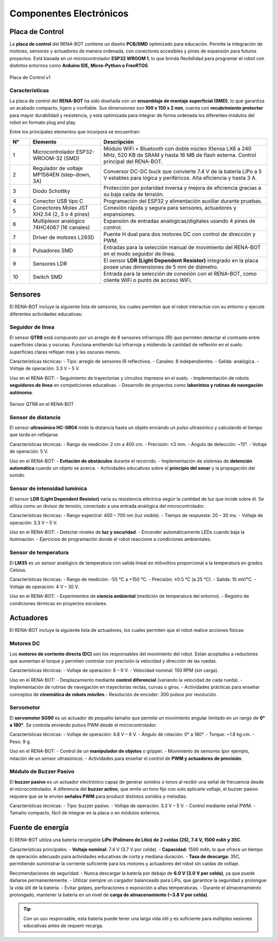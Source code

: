 Componentes Electrónicos
========================

Placa de Control
----------------

La **placa de control** del RENA-BOT contiene un diseño **PCB/SMD** optimizado para educación.  
Permite la integración de motores, sensores y actuadores de manera ordenada, con conectores accesibles y pines de expansión para futuros proyectos.  
Está basada en un microcontrolador **ESP32 WROOM 1**, lo que brinda flexibilidad para programar el robot con distintos entornos como **Arduino IDE, Micro-Python o FreeRTOS**.  


.. figure:: ./img/placa_control.jpg
   :alt: modelorobot
   :align: center
   :width: 400px

   Placa de Control v1


Características
~~~~~~~~~~~~~~~

La placa de control del **RENA-BOT** ha sido diseñada con un **ensamblaje de montaje superficial (SMD)**, lo que garantiza un acabado compacto, ligero y confiable.  
Sus dimensiones son **100 x 150 x 2 mm**, cuenta con **recubrimiento protector** para mayor durabilidad y resistencia, y está optimizada para integrar de forma ordenada los diferentes módulos del robot en formato
plug and play.  

Entre los principales elementos que incorpora se encuentran: 

.. list-table::
   :header-rows: 1
   :widths: 8 28 66
   :class: fit-table

   * - N°
     - Elemento
     - Descripción
   * - 1
     - Microcontrolador ESP32-WROOM-32 (SMD)
     - Módulo WiFi + Bluetooth con doble núcleo Xtensa LX6 a 240 MHz, 520 KB de SRAM y hasta 16 MB de flash externa. Control principal del RENA-BOT.
   * - 2
     - Regulador de voltaje MP1584EN (step-down, 3A)
     - Conversor DC-DC buck que convierte 7.4 V de la batería LiPo a 5 V estables para lógica y periféricos. Alta eficiencia y hasta 3 A.
   * - 3
     - Diodo Schottky
     - Protección por polaridad inversa y mejora de eficiencia gracias a su baja caída de tensión.
   * - 4
     - Conector USB tipo C
     - Programación del ESP32 y alimentación auxiliar durante pruebas.
   * - 5
     - Conectores Molex JST XH2.54 (2, 3 o 4 pines)
     - Conexión rápida y segura para sensores, actuadores y expansiones.
   * - 6
     - Multiplexor analógico 74HC4067 (16 canales)
     - Expansión de entradas analógicas/digitales usando 4 pines de control.
   * - 7
     - Driver de motores L293D
     - Puente H dual para dos motores DC con control de dirección y PWM.
   * - 8
     - Pulsadores SMD
     - Entradas para la selección manual de movimiento del RENA-BOT en el modo seguidor de línea.
   * - 9
     - Sensores LDR 
     - El sensor **LDR (Light Dependent Resistor)** integrado en la placa posee unas dimensiones de 5 mm de diámetro.
   * - 10
     - Switch SMD 
     - Entrada para la selección de conexión con el RENA-BOT, como cliente WiFi o punto de acceso WiFi.

Sensores
--------

El RENA-BOT incluye la siguiente lista de sensores, los cuales permiten que el robot interactúe con su entorno y ejecute diferentes actividades educativas:  

Seguidor de línea
~~~~~~~~~~~~~~~~~

El sensor **QTR8** está compuesto por un arreglo de 8 sensores infrarrojos (IR) que permiten detectar el contraste entre superficies claras y oscuras.  
Funciona emitiendo luz infrarroja y midiendo la cantidad de reflexión en el suelo: superficies claras reflejan más y las oscuras menos.  

Características técnicas:  
- Tipo: arreglo de sensores IR reflectivos.  
- Canales: 8 independientes.  
- Salida: analógica. 
- Voltaje de operación: 3.3 V – 5 V.  

Uso en el RENA-BOT:  
- Seguimiento de trayectorias y circuitos impresos en el suelo.  
- Implementación de robots **seguidores de línea** en competiciones educativas.  
- Desarrollo de proyectos como **laberintos y rutinas de navegación autónoma**.  

.. figure:: ./img/sensor_qtr8.jpg
   :alt: sensor_qtr8
   :align: center
   :width: 400px

   Sensor QTR8 en el RENA-BOT

Sensor de distancia
~~~~~~~~~~~~~~~~~~~

El sensor **ultrasónico HC-SR04** mide la distancia hasta un objeto enviando un pulso ultrasónico y calculando el tiempo que tarda en reflejarse.  

Características técnicas:  
- Rango de medición: 2 cm a 400 cm.  
- Precisión: ±3 mm.  
- Ángulo de detección: ~15°.  
- Voltaje de operación: 5 V.  

Uso en el RENA-BOT:  
- **Evitación de obstáculos** durante el recorrido.  
- Implementación de sistemas de **detención automática** cuando un objeto se acerca.  
- Actividades educativas sobre el **principio del sonar** y la propagación del sonido.  

Sensor de intensidad lumínica
~~~~~~~~~~~~~~~~~~~~~~~~~~~~~

El sensor **LDR (Light Dependent Resistor)** varía su resistencia eléctrica según la cantidad de luz que incide sobre él.  
Se utiliza como un divisor de tensión, conectado a una entrada analógica del microcontrolador.  

Características técnicas:  
- Rango espectral: 400 – 700 nm (luz visible).  
- Tiempo de respuesta: 20 – 30 ms.  
- Voltaje de operación: 3.3 V – 5 V.  

Uso en el RENA-BOT:  
- Detectar niveles de **luz y oscuridad**.  
- Encender automáticamente LEDs cuando baja la iluminación.  
- Ejercicios de programación donde el robot reaccione a condiciones ambientales.  

Sensor de temperatura
~~~~~~~~~~~~~~~~~~~~~

El **LM35** es un sensor analógico de temperatura con salida lineal en milivoltios proporcional a la temperatura en grados Celsius.  

Características técnicas:  
- Rango de medición: -55 °C a +150 °C.  
- Precisión: ±0.5 °C (a 25 °C).  
- Salida: 10 mV/°C.  
- Voltaje de operación: 4 V – 30 V.  

Uso en el RENA-BOT:  
- Experimentos de **ciencia ambiental** (medición de temperatura del entorno).  
- Registro de condiciones térmicas en proyectos escolares.   

Actuadores
----------

El RENA-BOT incluye la siguiente lista de actuadores, los cuales permiten que el robot realice acciones físicas:  

Motores DC
~~~~~~~~~~

Los **motores de corriente directa (DC)** son los responsables del movimiento del robot.  
Están acoplados a reductores que aumentan el torque y permiten controlar con precisión la velocidad y dirección de las ruedas.  

Características técnicas:  
- Voltaje de operación: 6 – 9 V.  
- Velocidad nominal: 150 RPM (sin carga).  

Uso en el RENA-BOT:  
- Desplazamiento mediante **control diferencial** (variando la velocidad de cada rueda).  
- Implementación de rutinas de navegación en trayectorias rectas, curvas o giros.  
- Actividades prácticas para enseñar conceptos de **cinemática de robots móviles**.- Resolución de encoder: 300 pulsos por revolución.    

Servomotor
~~~~~~~~~~

El **servomotor SG90** es un actuador de pequeño tamaño que permite un movimiento angular limitado en un rango de **0° a 180°**.  
Se controla enviando pulsos PWM desde el microcontrolador.  

Características técnicas:  
- Voltaje de operación: 4.8 V – 6 V.  
- Ángulo de rotación: 0° a 180°.  
- Torque: ~1.8 kg·cm.  
- Peso: 9 g.  

Uso en el RENA-BOT:  
- Control de un **manipulador de objetos** o gripper.  
- Movimiento de sensores (por ejemplo, rotación de un sensor ultrasónico).  
- Actividades para enseñar el control de **PWM y actuadores de precisión**.  


Módulo de Buzzer Pasivo 
~~~~~~~~~~~~~~~~~~~~~~~~

El **buzzer pasivo** es un actuador electrónico capaz de generar sonidos o tonos al recibir una señal de frecuencia desde el microcontrolador.  
A diferencia del **buzzer activo**, que emite un tono fijo con solo aplicarle voltaje, el buzzer pasivo requiere que se le envíen **señales PWM** para producir distintos sonidos y melodías.

Características técnicas:  
- Tipo: buzzer pasivo.  
- Voltaje de operación: 3.3 V – 5 V.  
- Control mediante señal PWM.  
- Tamaño compacto, fácil de integrar en la placa o en módulos externos.  



Fuente de energía
-----------------

El RENA-BOT utiliza una batería recargable **LiPo (Polímero de Litio) de 2 celdas (2S), 7.4 V, 1500 mAh y 35C**.  

Características principales:  
- **Voltaje nominal:** 7.4 V (3.7 V por celda).  
- **Capacidad:** 1500 mAh, lo que ofrece un tiempo de operación adecuado para actividades educativas de corta y mediana duración.  
- **Tasa de descarga:** 35C, permitiendo suministrar la corriente suficiente para los motores y actuadores del robot sin caídas de voltaje.  

Recomendaciones de seguridad:  
- Nunca descargar la batería por debajo de **6.0 V (3.0 V por celda)**, ya que puede dañarse permanentemente.  
- Utilizar siempre un cargador balanceado para LiPo, que garantice la seguridad y prolongue la vida útil de la batería.  
- Evitar golpes, perforaciones o exposición a altas temperaturas.  
- Durante el almacenamiento prolongado, mantener la batería en un nivel de **carga de almacenamiento (~3.8 V por celda)**.  

.. tip::
   Con un uso responsable, esta batería puede tener una larga vida útil y es suficiente para múltiples sesiones educativas antes de requerir recarga.

	